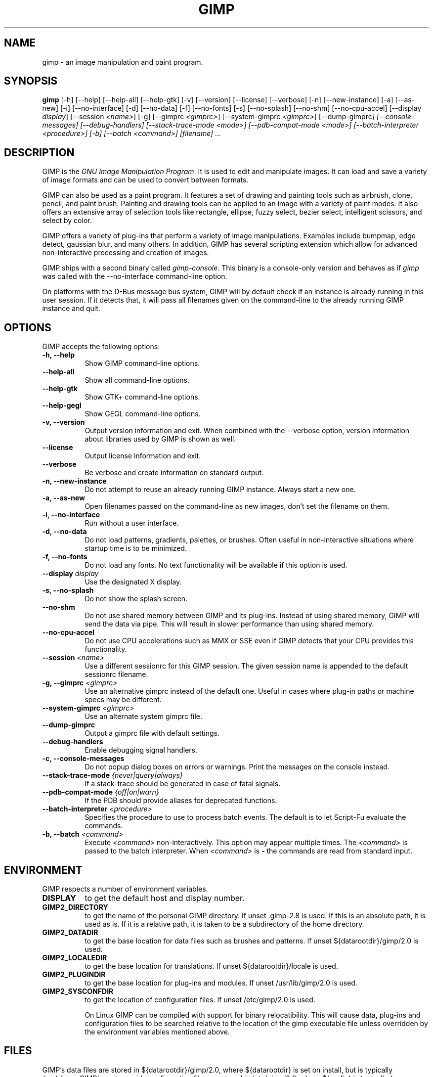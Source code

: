 .TH GIMP 1 "March 23 2008" "Version 2.8.6" "GIMP Manual Pages"

.SH NAME
gimp - an image manipulation and paint program.


.SH SYNOPSIS
.B gimp
[\-h] [\-\-help] [\-\-help-all] [\-\-help-gtk] [-v] [\-\-version]
[\-\-license] [\-\-verbose] [\-n] [\-\-new\-instance] [\-a] [\-\-as\-new]
[\-i] [\-\-no\-interface] [\-d] [\-\-no\-data] [\-f] [\-\-no\-fonts]
[\-s] [\-\-no\-splash]  [\-\-no\-shm] [\-\-no\-cpu\-accel]
[\-\-display \fIdisplay\fP] [\-\-session \fI<name>\fP]
[\-g] [\-\-gimprc \fI<gimprc>\fP] [\-\-system\-gimprc \fI<gimprc>\fP]
[\-\-dump\-gimprc\fP] [\-\-console\-messages] [\-\-debug\-handlers]
[\-\-stack\-trace\-mode \fI<mode>\fP] [\-\-pdb\-compat\-mode \fI<mode>\fP]
[\-\-batch\-interpreter \fI<procedure>\fP] [\-b] [\-\-batch \fI<command>\fP]
[\fIfilename\fP] ...


.SH DESCRIPTION
.PP
GIMP is the \fIGNU Image Manipulation Program\fP. It is used to edit
and manipulate images. It can load and save a variety of image formats
and can be used to convert between formats.
.PP
GIMP can also be used as a paint program. It features a set of drawing
and painting tools such as airbrush, clone, pencil, and paint
brush. Painting and drawing tools can be applied to an image with a
variety of paint modes.  It also offers an extensive array of
selection tools like rectangle, ellipse, fuzzy select, bezier select,
intelligent scissors, and select by color.
.PP
GIMP offers a variety of plug-ins that perform a variety of image
manipulations.  Examples include bumpmap, edge detect, gaussian blur,
and many others. In addition, GIMP has several scripting extension
which allow for advanced non-interactive processing and creation of
images.
.PP
GIMP ships with a second binary called \fIgimp-console\fP. This binary
is a console-only version and behaves as if \fIgimp\fP was called with
the \-\-no\-interface command\-line option.
.PP
On platforms with the D-Bus message bus system, GIMP will by default check
if an instance is already running in this user session. If it detects that,
it will pass all filenames given on the command-line to the already running
GIMP instance and quit. 


.SH OPTIONS
GIMP accepts the following options:
.TP 8
.B  \-h, \-\-help
Show GIMP command\-line options.
.TP 8
.B  \-\-help\-all
Show all command\-line options.
.TP 8
.B  \-\-help-gtk
Show GTK+ command\-line options.
.TP 8
.B  \-\-help-gegl
Show GEGL command\-line options.
.TP 8
.B \-v, \-\-version
Output version information and exit. When combined with the \-\-verbose
option, version information about libraries used by GIMP is shown as well.
.TP 8
.B \-\-license
Output license information and exit.
.TP 8
.B \-\-verbose
Be verbose and create information on standard output.
.TP 8
.B \-n, \-\-new\-instance
Do not attempt to reuse an already running GIMP instance. Always start a
new one.
.TP 8
.B \-a, \-\-as\-new
Open filenames passed on the command-line as new images, don't set the
filename on them.
.TP 8
.B \-i, \-\-no\-interface
Run without a user interface.
.TP 8
.B \-d, \-\-no\-data
Do not load patterns, gradients, palettes, or brushes. Often useful
in non-interactive situations where startup time is to be minimized.
.TP 8
.B \-f, \-\-no\-fonts
Do not load any fonts. No text functionality will be available if this
option is used.
.TP 8
.B \-\-display \fIdisplay\fP
Use the designated X display.
.TP 8
.B \-s, \-\-no\-splash
Do not show the splash screen.
.TP 8
.B \-\-no\-shm
Do not use shared memory between GIMP and its plug-ins.
Instead of using shared memory, GIMP will send the data via pipe. This
will result in slower performance than using shared memory.
.TP 8
.B \-\-no\-cpu\-accel
Do not use CPU accelerations such as MMX or SSE even if GIMP detects
that your CPU provides this functionality.
.TP 8
.B \-\-session \fI<name>\fP
Use a different sessionrc for this GIMP session. The given session
name is appended to the default sessionrc filename.
.TP 8
.B \-g, \-\-gimprc \fI<gimprc>\fP
Use an alternative gimprc instead of the default one. Useful in
cases where plug-in paths or machine specs may be different.
.TP 8
.B \-\-system\-gimprc \fI<gimprc>\fP
Use an alternate system gimprc file.
.TP 8
.B \-\-dump\-gimprc
Output a gimprc file with default settings.
.TP 8
.B \-\-debug\-handlers
Enable debugging signal handlers.
.TP 8
.B \-c, \-\-console\-messages
Do not popup dialog boxes on errors or warnings. Print the messages on
the console instead.
.TP 8
.B \-\-stack\-trace\-mode \fI{never|query|always}\fP
If a stack-trace should be generated in case of fatal signals.
.TP 8
.B \-\-pdb\-compat\-mode \fI{off|on|warn}\fP
If the PDB should provide aliases for deprecated functions.
.TP 8
.B \-\-batch-interpreter \fI<procedure>\fP
Specifies the procedure to use to process batch events. The default is
to let Script-Fu evaluate the commands.
.TP 8
.B \-b, \-\-batch \fI<command>\fP
Execute \fI<command>\fP non-interactively. This option may appear
multiple times.  The \fI<command>\fP is passed to the batch
interpreter. When \fI<command>\fP is \fB-\fP the commands are read
from standard input.


.SH ENVIRONMENT
GIMP respects a number of environment variables.
.PP
.TP 8
.B DISPLAY
to get the default host and display number.
.TP 8
.B GIMP2_DIRECTORY
to get the name of the personal GIMP directory. If unset .gimp-2.8 is
used.  If this is an absolute path, it is used as is.  If it is a
relative path, it is taken to be a subdirectory of the home directory.
.TP 8
.B GIMP2_DATADIR
to get the base location for data files such as brushes and patterns.
If unset ${datarootdir}/gimp/2.0 is used.
.TP 8
.B GIMP2_LOCALEDIR
to get the base location for translations. If unset ${datarootdir}/locale
is used.
.TP 8
.B GIMP2_PLUGINDIR
to get the base location for plug-ins and modules. If unset
/usr/lib/gimp/2.0 is used.
.TP 8
.B GIMP2_SYSCONFDIR
to get the location of configuration files. If unset /etc/gimp/2.0
is used.

On Linux GIMP can be compiled with support for binary relocatibility.
This will cause data, plug-ins and configuration files to be searched
relative to the location of the gimp executable file unless overridden
by the environment variables mentioned above.


.SH FILES
GIMP's data files are stored in ${datarootdir}/gimp/2.0, where ${datarootdir}
is set on install, but is typically /usr/share. GIMP's system-wide
configuration files are stored in /etc/gimp/2.0, where ${prefix}
is typically /usr.

Most GIMP configuration is read in from the user's init file,
\fB$HOME\fP/.gimp-2.8/gimprc. The system wide equivalent is in
/etc/gimprc. The system wide file is parsed
first and the user gimprc can override the system settings.
/etc/gimprc_user is the default gimprc
placed in users' home directories the first time GIMP is run.

\fB$HOME\fP/.gimp-2.8/devicerc - holds settings for input devices
together with the tool, colors, brush, pattern and gradient
associated to that device.

\fB$HOME\fP/.gimp-2.8/gtkrc - users set of GIMP-specific GTK+ config
settings. Options such as widget color and fonts sizes can be set
here.

/etc/gimp/2.0/gtkrc - system wide default set of GIMP-specific GTK+
config settings.

\fB$HOME\fP/.gimp-2.8/menurc - user's set of keybindings.

\fB$HOME\fP/.gimp-2.8/parasiterc - Stores all persistent GIMP
parasites. This file will be rewritten every time you quit GIMP.

\fB$HOME\fP/.gimp-2.8/sessionrc - This file takes session-specific
info (that is info, you want to keep between two GIMP sessions). You
are not supposed to edit it manually, but of course you can do. This
file will be entirely rewritten every time you quit GIMP. If this
file isn't found, defaults are used.

\fB$HOME\fP/.gimp-2.8/templaterc - Image templates are kept in this
file. New images can conveniently created from these templates. If
this file isn't found, defaults are used.

/etc/gimp/2.0/unitrc - default user unit database. It contains the
unit definitions for centimeters, meters, feet, yards, typographic
points and typographic picas and is placed in users home directories
the first time GIMP is ran. If this file isn't found, defaults are
used.

\fB$HOME\fP/.gimp-2.8/unitrc - This file contains your user unit
database. You can modify this list with the unit editor. You are not
supposed to edit it manually, but of course you can do.  This file
will be entirely rewritten every time you quit GIMP.

\fB$HOME\fP/.gimp-2.8/plug-ins - location of user installed plug-ins.

\fB$HOME\fP/.gimp-2.8/pluginrc - plug-in initialization values are
stored here. This file is parsed on startup and regenerated if need
be.

\fB$HOME\fP/.gimp-2.8/modules - location of user installed modules.

\fB$HOME\fP/.gimp-2.8/tmp - default location that GIMP uses as
temporary space.

${datarootdir}/gimp/2.0/brushes - system wide brush files.

\fB$HOME\fP/.gimp-2.8/brushes - user created and installed brush
files. These files are in the .gbr, .gih or .vbr file formats.

\fB$HOME\fP/.gimp-2.8/curves - Curve profiles and presets as saved from
the Curves tool.

\fB$HOME\fP/.gimp-2.8/gimpressionist - Presets and user created brushes
and papers are stored here.

\fB$HOME\fP/.gimp-2.8/levels - Level profiles and presets as saved from
the Levels tool.

${datarootdir}/gimp/2.0/palettes - the system wide palette files.

\fB$HOME\fP/.gimp-2.8/palettes - user created and modified palette
files. This files are in the .gpl format.

${datarootdir}/gimp/2.0/patterns - basic set of patterns for use in GIMP.

\fB$HOME\fP/.gimp-2.8/patterns - user created and installed gimp
pattern files. This files are in the .pat format.

${datarootdir}/gimp/2.0/gradients - standard system wide set of gradient files.

\fB$HOME\fP/.gimp-2.8/gradients - user created and installed gradient
files.

${datarootdir}/gimp/2.0/scripts - system wide directory of scripts
used in Script-Fu and other scripting extensions.

\fB$HOME\fP/.gimp-2.8/scripts - user created and installed scripts.

${datarootdir}/gimp/2.0/gflares - system wide directory used by the gflare
plug-in.

\fB$HOME\fP/.gimp-2.8/gflares - user created and installed gflare
files.

${datarootdir}/gimp/2.0/gfig - system wide directory used by the gfig plug-in.

\fB$HOME\fP/.gimp-2.8/gfig - user created and installed gfig files.

${datarootdir}/gimp/2.0/images/gimp\-splash.png - the default image used for the
GIMP splash screen.

${datarootdir}/gimp/2.0/images/gimp\-logo.png - image used in the GIMP about
dialog.

${datarootdir}/gimp/2.0/tips/gimp\-tips.xml - tips as displayed in the "Tip of
the Day" dialog box.


.SH SPLASH IMAGES
GIMP comes with a default image for the splash screen but it allows
system administrators and users to customize the splash screen by
providing other images. The image to be used with the splash screen is
chosen as follows:

.IP 1.
GIMP tries to load a random splash screen from the directory
\fB$HOME\fP/.gimp-2.8/splashes.
.IP 2.
It then falls back to using \fB$HOME\fP/.gimp-2.8/gimp\-splash.png.
.IP 3.
If the user didn't install any custom splash images, a random image is
picked from ${datarootdir}/gimp/2.0/splashes.
.IP 4.
As a last resort, GIMP uses the default splash image located at
${datarootdir}/gimp/2.0/images/gimp\-splash.png.


.SH SUGGESTIONS AND BUG REPORTS
Any bugs found should be reported to the online bug-tracking system
available on the web at http://bugzilla.gnome.org/. Before reporting
bugs, please check to see if the bug has already been reported.

When reporting GIMP bugs, it is important to include a reliable way to
reproduce the bug, version number of GIMP (and probably GTK+), OS name
and version, and any relevant hardware specs. If a bug is causing a
crash, it is very useful if a stack trace can be provided. And of
course, patches to rectify the bug are even better.


.SH OTHER INFO
The canonical place to find GIMP info is at http://www.gimp.org/.
Here you can find links to just about many other GIMP sites,
tutorials, data sets, mailing list archives, and more.

There is also a GIMP User Manual available at http://docs.gimp.org/
that goes into much more detail about the interactive use of GIMP.

The latest versions of GIMP and the GTK+ libs are always available at
ftp://ftp.gimp.org/.


.SH AUTHORS
Spencer Kimball, Peter Mattis and the GIMP Development Team.

With patches, fixes, plug-ins, extensions, scripts, translations,
documentation and more from lots and lots of people all over the
world.


.SH "SEE ALSO"
.BR gimprc (5),
.BR gimptool (1),
